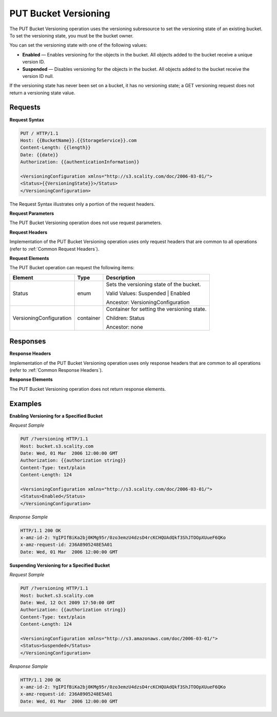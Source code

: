 .. _PUT Bucket Versioning:

PUT Bucket Versioning
=====================

The PUT Bucket Versioning operation uses the versioning subresource to
set the versioning state of an existing bucket. To set the versioning
state, you must be the bucket owner.

You can set the versioning state with one of the following values:

-  **Enabled** — Enables versioning for the objects in the bucket. All
   objects added to the bucket receive a unique version ID.
-  **Suspended** — Disables versioning for the objects in the bucket.
   All objects added to the bucket receive the version ID null.

If the versioning state has never been set on a bucket, it has no
versioning state; a GET versioning request does not return a versioning
state value.

Requests
--------

**Request Syntax**

.. code::

   PUT / HTTP/1.1
   Host: {{BucketName}}.{{StorageService}}.com
   Content-Length: {{length}}
   Date: {{date}}
   Authorization: {{authenticationInformation}}

   <VersioningConfiguration xmlns="http://s3.scality.com/doc/2006-03-01/">
   <Status>{{VersioningState}}>/Status>
   </VersioningConfiguration>

The Request Syntax illustrates only a portion of the request headers.

**Request Parameters**

The PUT Bucket Versioning operation does not use request parameters.

**Request Headers**

Implementation of the PUT Bucket Versioning operation uses only request
headers that are common to all operations (refer to :ref:`Common Request
Headers`).

**Request Elements**

The PUT Bucket operation can request the following items:

.. tabularcolumns:: X{0.25\textwidth}X{0.15\textwidth}X{0.55\textwidth}
.. table::

   +---------------+-----------+---------------------------------------------+
   | Element       | Type      | Description                                 |
   +===============+===========+=============================================+
   | Status        | enum      | Sets the versioning state of the bucket.    |
   |               |           |                                             |
   |               |           | Valid Values: Suspended \| Enabled          |
   |               |           |                                             |
   |               |           | Ancestor: VersioningConfiguration           |
   +---------------+-----------+---------------------------------------------+
   | Versioning\   | container | Container for setting the versioning state. |
   | Configuration |           |                                             | 
   |               |           | Children: Status                            |
   |               |           |                                             |
   |               |           | Ancestor: none                              |
   +---------------+-----------+---------------------------------------------+

Responses
---------

**Response Headers**

Implementation of the PUT Bucket Versioning operation uses only response
headers that are common to all operations (refer to :ref:`Common Response Headers`).

**Response Elements**

The PUT Bucket Versioning operation does not return response elements.

Examples
--------

**Enabling Versioning for a Specified Bucket**

*Request Sample*

.. code::

   PUT /?versioning HTTP/1.1
   Host: bucket.s3.scality.com
   Date: Wed, 01 Mar  2006 12:00:00 GMT
   Authorization: {{authorization string}}
   Content-Type: text/plain
   Content-Length: 124
   
   <VersioningConfiguration xmlns="http://s3.scality.com/doc/2006-03-01/">
   <Status>Enabled</Status>
   </VersioningConfiguration>

*Response Sample*

.. code::

   HTTP/1.1 200 OK
   x-amz-id-2: YgIPIfBiKa2bj0KMg95r/0zo3emzU4dzsD4rcKCHQUAdQkf3ShJTOOpXUueF6QKo
   x-amz-request-id: 236A8905248E5A01
   Date: Wed, 01 Mar  2006 12:00:00 GMT

**Suspending Versioning for a Specified Bucket**

*Request Sample*

.. code::

   PUT /?versioning HTTP/1.1
   Host: bucket.s3.scality.com
   Date: Wed, 12 Oct 2009 17:50:00 GMT
   Authorization: {{authorization string}}
   Content-Type: text/plain
   Content-Length: 124
  
   <VersioningConfiguration xmlns="http://s3.amazonaws.com/doc/2006-03-01/">
   <Status>Suspended</Status>
   </VersioningConfiguration>

*Response Sample*

.. code::

   HTTP/1.1 200 OK
   x-amz-id-2: YgIPIfBiKa2bj0KMg95r/0zo3emzU4dzsD4rcKCHQUAdQkf3ShJTOOpXUueF6QKo
   x-amz-request-id: 236A8905248E5A01
   Date: Wed, 01 Mar  2006 12:00:00 GMT
